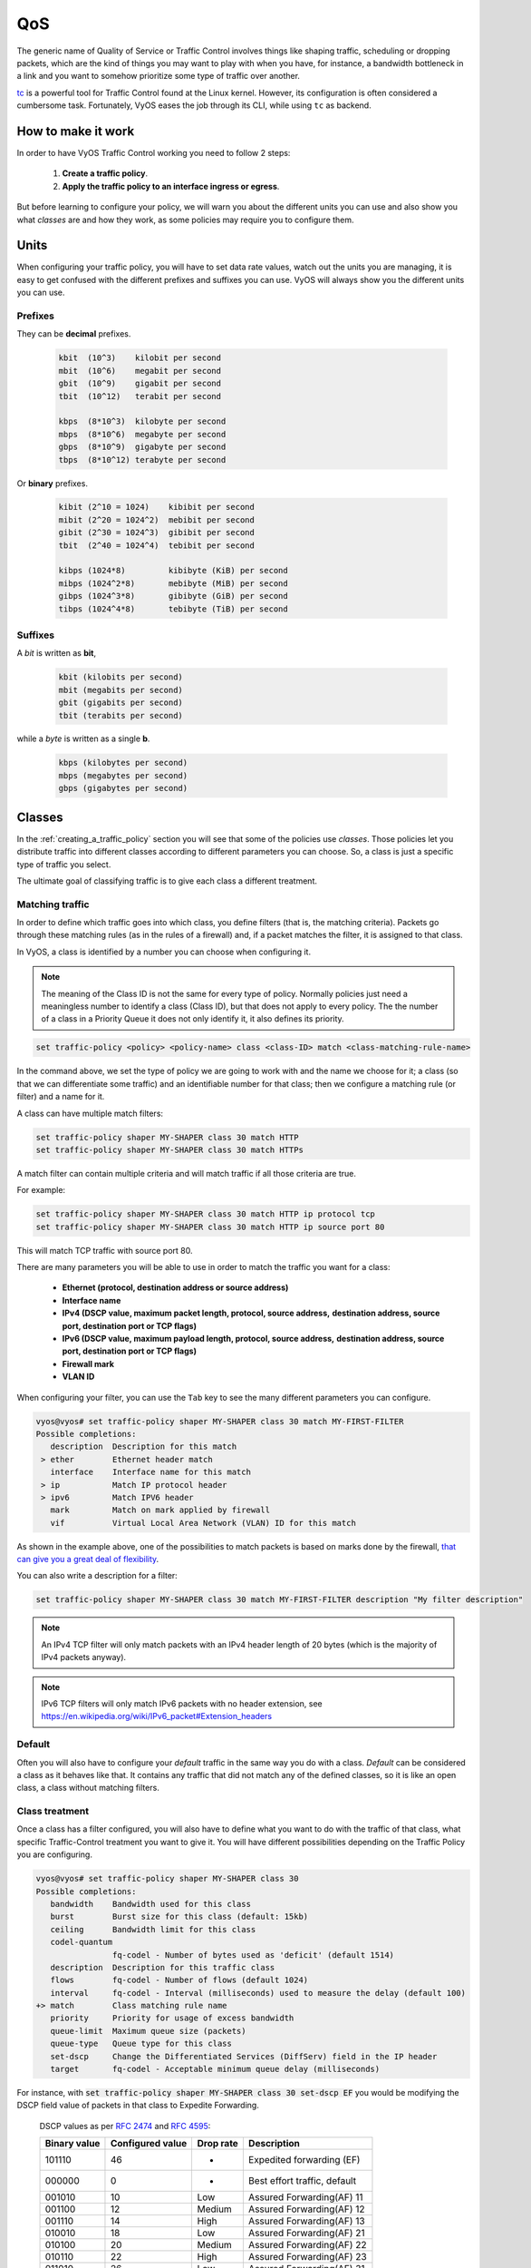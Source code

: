 .. _qos:

***
QoS
***

The generic name of Quality of Service or Traffic Control involves
things like shaping traffic, scheduling or dropping packets, which
are the kind of things you may want to play with when you have, for
instance, a bandwidth bottleneck in a link and you want to somehow
prioritize some type of traffic over another.

tc_ is a powerful tool for Traffic Control found at the Linux kernel.
However, its configuration is often considered a cumbersome task.
Fortunately, VyOS eases the job through its CLI, while using ``tc`` as
backend.


How to make it work
===================

In order to have VyOS Traffic Control working you need to follow 2
steps:

 1. **Create a traffic policy**.

 2. **Apply the traffic policy to an interface ingress or egress**.
    

But before learning to configure your policy, we will warn you
about the different units you can use and also show you what *classes*
are and how they work, as some policies may require you to configure
them.


Units
=====

When configuring your traffic policy, you will have to set data rate
values, watch out the units you are managing, it is easy to get confused
with the different prefixes and suffixes you can use. VyOS will always
show you the different units you can use.

Prefixes
--------

They can be **decimal** prefixes.

   .. code-block:: none

	kbit  (10^3)    kilobit per second
	mbit  (10^6)    megabit per second
	gbit  (10^9)    gigabit per second
 	tbit  (10^12)   terabit per second
	
	kbps  (8*10^3)  kilobyte per second
	mbps  (8*10^6)  megabyte per second
	gbps  (8*10^9)  gigabyte per second
	tbps  (8*10^12) terabyte per second

Or **binary** prefixes.

   .. code-block:: none

	kibit (2^10 = 1024)    kibibit per second
	mibit (2^20 = 1024^2)  mebibit per second
	gibit (2^30 = 1024^3)  gibibit per second
        tbit  (2^40 = 1024^4)  tebibit per second

	kibps (1024*8)	       kibibyte (KiB) per second
	mibps (1024^2*8)       mebibyte (MiB) per second
        gibps (1024^3*8)       gibibyte (GiB) per second
        tibps (1024^4*8)       tebibyte (TiB) per second


Suffixes
--------

A *bit* is written as **bit**,
   
   .. code-block:: none

        kbit (kilobits per second)
        mbit (megabits per second)
        gbit (gigabits per second)
	tbit (terabits per second)

while a *byte* is written as a single **b**.

   .. code-block:: none

        kbps (kilobytes per second)
        mbps (megabytes per second)
        gbps (gigabytes per second)




.. _classes:

Classes
=======

In the :ref:`creating_a_traffic_policy` section you will see that
some of the policies use *classes*. Those policies let you distribute
traffic into different classes according to different parameters you can
choose. So, a class is just a specific type of traffic you select.

The ultimate goal of classifying traffic is to give each class a
different treatment.


Matching traffic
----------------

In order to define which traffic goes into which class, you define
filters (that is, the matching criteria). Packets go through these matching rules
(as in the rules of a firewall) and, if a packet matches the filter, it
is assigned to that class.

In VyOS, a class is identified by a number you can choose when
configuring it.


.. note:: The meaning of the Class ID is not the same for every type of
   policy. Normally policies just need a meaningless number to identify
   a class (Class ID), but that does not apply to every policy.
   The the number of a class in a Priority Queue it does not only
   identify it, it also defines its priority.


.. code-block:: none

  set traffic-policy <policy> <policy-name> class <class-ID> match <class-matching-rule-name>


In the command above, we set the type of policy we are going to
work with and the name we choose for it; a class (so that we can
differentiate some traffic) and an identifiable number for that class;
then we configure a matching rule (or filter) and a name for it.

A class can have multiple match filters:

.. code-block:: none

  set traffic-policy shaper MY-SHAPER class 30 match HTTP
  set traffic-policy shaper MY-SHAPER class 30 match HTTPs

A match filter can contain multiple criteria and will match traffic if
all those criteria are true.

For example:

.. code-block:: none

  set traffic-policy shaper MY-SHAPER class 30 match HTTP ip protocol tcp
  set traffic-policy shaper MY-SHAPER class 30 match HTTP ip source port 80

This will match TCP traffic with source port 80.

There are many parameters you will be able to use in order to match the
traffic you want for a class:

 - **Ethernet (protocol, destination address or source address)**
 - **Interface name**
 - **IPv4 (DSCP value, maximum packet length, protocol, source address,**
   **destination address, source port, destination port or TCP flags)**
 - **IPv6 (DSCP value, maximum payload length, protocol, source address,**
   **destination address, source port, destination port or TCP flags)**
 - **Firewall mark**
 - **VLAN ID**

When configuring your filter, you can use the ``Tab`` key to see the many
different parameters you can configure.


.. code-block:: none

   vyos@vyos# set traffic-policy shaper MY-SHAPER class 30 match MY-FIRST-FILTER 
   Possible completions:
      description  Description for this match
    > ether        Ethernet header match
      interface    Interface name for this match
    > ip           Match IP protocol header
    > ipv6         Match IPV6 header
      mark         Match on mark applied by firewall
      vif          Virtual Local Area Network (VLAN) ID for this match
 
 

As shown in the example above, one of the possibilities to match packets
is based on marks done by the firewall, `that can give you a great deal of flexibility`_.

You can also write a description for a filter:

.. code-block:: none

  set traffic-policy shaper MY-SHAPER class 30 match MY-FIRST-FILTER description "My filter description"



.. note:: An IPv4 TCP filter will only match packets with an IPv4 header length of
   20 bytes (which is the majority of IPv4 packets anyway).


.. note:: IPv6 TCP filters will only match IPv6 packets with no header extension, see
   https://en.wikipedia.org/wiki/IPv6_packet#Extension_headers


Default
-------

Often you will also have to configure your *default* traffic in the same
way you do with a class. *Default* can be considered a class as it
behaves like that. It contains any traffic that did not match any
of the defined classes, so it is like an open class, a class without
matching filters.


Class treatment
---------------

Once a class has a filter configured, you will also have to define what
you want to do with the traffic of that class, what specific
Traffic-Control treatment you want to give it. You will have different
possibilities depending on the Traffic Policy you are configuring.

.. code-block:: none

   vyos@vyos# set traffic-policy shaper MY-SHAPER class 30 
   Possible completions:
      bandwidth    Bandwidth used for this class
      burst        Burst size for this class (default: 15kb)
      ceiling      Bandwidth limit for this class
      codel-quantum
                   fq-codel - Number of bytes used as 'deficit' (default 1514)
      description  Description for this traffic class
      flows        fq-codel - Number of flows (default 1024)
      interval     fq-codel - Interval (milliseconds) used to measure the delay (default 100)
   +> match        Class matching rule name
      priority     Priority for usage of excess bandwidth
      queue-limit  Maximum queue size (packets)
      queue-type   Queue type for this class
      set-dscp     Change the Differentiated Services (DiffServ) field in the IP header
      target       fq-codel - Acceptable minimum queue delay (milliseconds)
   

For instance, with :code:`set traffic-policy shaper MY-SHAPER class 30 set-dscp EF`
you would be modifying the DSCP field value of packets in that class to
Expedite Forwarding.


  DSCP values as per :rfc:`2474` and :rfc:`4595`:

  +---------+------------+--------+------------------------------+
  | Binary  | Configured |  Drop  | Description                  |
  | value   | value      |  rate  |                              |
  +=========+============+========+==============================+
  | 101110  |     46     |   -    | Expedited forwarding (EF)    |
  +---------+------------+--------+------------------------------+
  | 000000  |     0      |   -    | Best effort traffic, default |
  +---------+------------+--------+------------------------------+
  | 001010  |     10     | Low    | Assured Forwarding(AF) 11    |
  +---------+------------+--------+------------------------------+
  | 001100  |     12     | Medium | Assured Forwarding(AF) 12    |
  +---------+------------+--------+------------------------------+
  | 001110  |     14     | High   | Assured Forwarding(AF) 13    |
  +---------+------------+--------+------------------------------+
  | 010010  |     18     | Low    | Assured Forwarding(AF) 21    |
  +---------+------------+--------+------------------------------+
  | 010100  |     20     | Medium | Assured Forwarding(AF) 22    |
  +---------+------------+--------+------------------------------+
  | 010110  |     22     | High   | Assured Forwarding(AF) 23    |
  +---------+------------+--------+------------------------------+
  | 011010  |     26     | Low    | Assured Forwarding(AF) 31    |
  +---------+------------+--------+------------------------------+
  | 011100  |     28     | Medium | Assured Forwarding(AF) 32    |
  +---------+------------+--------+------------------------------+
  | 011110  |     30     | High   | Assured Forwarding(AF) 33    |
  +---------+------------+--------+------------------------------+
  | 100010  |     34     | Low    | Assured Forwarding(AF) 41    |
  +---------+------------+--------+------------------------------+
  | 100100  |     36     | Medium | Assured Forwarding(AF) 42    |
  +---------+------------+--------+------------------------------+
  | 100110  |     38     | High   | Assured Forwarding(AF) 43    |
  +---------+------------+--------+------------------------------+




.. _embed:

Embedding one policy into another one
-------------------------------------

Often we need to embed one policy into another one. It is possible to do
so on classful policies, by attaching a new policy into a class. For
instance, you might want to apply different policies to the different
classes of a Round-Robin policy you have configured.

A common example is the case of some policies which, in order to be
effective, they need to be applied to an interface that is directly
connected where the bottleneck is. If your router is not
directly connected to the bottleneck, but some hop before it, you can
emulate the bottleneck by embedding your non-shaping policy into a
classful shaping one so that it takes effect.

You can configure a policy into a class through the ``queue-type``
setting.

.. code-block:: none

   set traffic-policy shaper FQ-SHAPER bandwidth 4gbit
   set traffic-policy shaper FQ-SHAPER default bandwidth 100%
   set traffic-policy shaper FQ-SHAPER default queue-type fq-codel

As shown in the last command of the example above, the `queue-type`
setting allows these combinations. You will be able to use it
in many policies.

.. note:: Some policies already include other embedded policies inside.
   That is the case of Shaper_: each of its classes use fair-queue
   unless you change it.

.. _creating_a_traffic_policy:


Creating a traffic policy
=========================

VyOS lets you control traffic in many different ways, here we will cover
every possibility. You can configure as many policies as you want, but
you will only be able to apply one policy per interface and direction
(inbound or outbound).

Some policies can be combined, you will be able to embed_ a different
policy that will be applied to a class of the main policy. 

.. hint:: If you are looking for a policy for your outbound traffic but
   you do not know what policy you need, you might consider FQ-CoDel_ as
   your multipurpose nearly-no-configuration low-delay fair-queue
   policy; if delay does not worry you and you want to manually allocate
   bandwidth shares to specific traffic, then you should consider
   Shaper_.

Drop Tail
---------

| **Queueing discipline:** PFIFO (Packet First In First Out).
| **Applies to:** Outbound traffic.

This the simplest queue possible you can apply to your traffic. Traffic
must go through a finite queue before it is actually sent. You must
define how many packets that queue can contain.

When a packet is to be sent, it will have to go through that queue, so
the packet will be placed at the tail of it. When the packet completely
goes through it, it will be dequeued emptying its place in the queue and
being eventually handed to the NIC to be actually sent out.

Despite the Drop-Tail policy does not slow down packets, if many packets
are to be sent, they could get dropped when trying to get enqueued at
the tail. This can happen if the queue has still not been able to
release enough packets from its head.

This is the policy that requieres the lowest resources for the same
amount of traffic. But **very likely you do not need it as you cannot
get much from it. Sometimes it is used just to enable logging.**

.. cfgcmd:: set traffic-policy drop-tail <policy-name> queue-limit <number-of-packets>

   Use this command to configure a drop-tail policy (PFIFO). Choose a
   unique name for this policy and the size of the queue by setting the
   number of packets it can contain (maximum 4294967295).


Fair Queue
----------

| **Queueing discipline:** SFQ (Stochastic Fairness Queuing).
| **Applies to:** Outbound traffic.

Fair Queue is a work-conserving scheduler which schedules the
transmission of packets based on flows, that is, it balances traffic
distributing it through different sub-queues in order to ensure
fairness so that each flow is able to send data in turn, preventing any
single one from drowning out the rest.


.. cfgcmd:: set traffic-policy fair-queue <policy-name>

   Use this command to create a Fair-Queue policy and give it a name.
   It is based on the Stochastic Fairness Queueing and can be applied to
   outbound traffic.

In order to separate traffic, Fair Queue uses a classifier based on
source address, destination address and source port. The algorithm
enqueues packets to hash buckets based on those tree parameters.
Each of these buckets should represent a unique flow. Because multiple
flows may get hashed to the same bucket, the hashing algorithm is
perturbed at configurable intervals so that the unfairness lasts only
for a short while. Perturbation may however cause some inadvertent
packet reordering to occur. An advisable value could be 10 seconds.

One of the uses of Fair Queue might be the mitigation of Denial of
Service attacks.

.. cfgcmd:: set traffic-policy fair-queue <policy-name> hash-interval <seconds>`

   Use this command to define a Fair-Queue policy, based on the
   Stochastic Fairness Queueing, and set the number of seconds at which
   a new queue algorithm perturbation will occur (maximum 4294967295).

When dequeuing, each hash-bucket with data is queried in a round robin
fashion. You can configure the length of the queue.

.. cfgcmd:: set traffic-policy fair-queue <policy-name> queue-limit <limit>

   Use this command to define a Fair-Queue policy, based on the
   Stochastic Fairness Queueing, and set the number of maximum packets
   allowed to wait in the queue. Any other packet will be dropped.

.. note:: Fair Queue is a non-shaping (work-conserving) policy, so it
   will only be useful if your outgoing interface is really full. If it
   is not, VyOS will not own the queue and Fair Queue will have no
   effect. If there is bandwidth available on the physical link, you can
   embed_ Fair-Queue into a classful shaping policy to make sure it owns
   the queue.



.. _FQ-CoDel

FQ-CoDel
--------

| **Queueing discipline** Fair/Flow Queue CoDel.
| **Applies to:** Outbound Traffic.

The FQ-CoDel policy distributes the traffic into 1024 FIFO queues and
tries to provide good service between all of them. It also tries to keep
the length of all the queues short.

FQ-CoDel fights bufferbloat and reduces latency without the need of
complex configurations. It has become the new default Queueing
Discipline for the interfaces of some GNU/Linux distributions.

It uses a stochastic model to classify incoming packets into
different flows and is used to provide a fair share of the bandwidth to
all the flows using the queue. Each flow is managed by the CoDel
queuing  discipline. Reordering within a flow is avoided since Codel
internally uses a FIFO queue.

FQ-CoDel is based on a modified Deficit Round Robin (DRR_) queue
scheduler with the CoDel Active Queue Management (AQM) algorithm
operating on each queue.


.. note:: FQ-Codel is a non-shaping (work-conserving) policy, so it
   will only be useful if your outgoing interface is really full. If it
   is not, VyOS will not own the queue and FQ-Codel will have no
   effect. If there is bandwidth available on the physical link, you can
   embed_ FQ-Codel into a classful shaping policy to make sure it owns
   the queue. If you are not sure if you need to embed your FQ-CoDel
   policy into a Shaper, do it.


FQ-CoDel is tuned to run ok with its default parameters at 10Gbit
speeds. It might work ok too at other speeds without configuring
anything, but here we will explain some cases when you might want to
tune its parameters.

When running it at 1Gbit and lower, you may want to reduce the
`queue-limit` to 1000 packets or less. In rates like 10Mbit, you may
want to set it to 600 packets.

If you are using FQ-CoDel embedded into Shaper_ and you have large rates
(100Mbit and above), you may consider increasing `quantum` to 8000 or
higher so that the scheduler saves CPU.

On low rates (below 40Mbit) you may want to tune `quantum` down to
something like 300 bytes.

At very low rates (below 3Mbit), besides tuning `quantum` (300 keeps
being ok) you may also want to increase `target` to something like 15ms
and increase `interval` to something around 150 ms.


.. cfgcmd:: set traffic-policy fq-codel <policy name> codel-quantum <bytes>

   Use this command to configure an fq-codel policy, set its name and
   the maximum number of bytes (default: 1514) to be dequeued from a
   queue at once.

.. cfgcmd:: set traffic-policy fq-codel <policy name> flows <number-of-flows>

   Use this command to configure an fq-codel policy, set its name and
   the number of sub-queues (default: 1024) into which packets are
   classified.

.. cfgcmd:: set traffic-policy fq-codel <policy name> interval <miliseconds>

   Use this command to configure an fq-codel policy, set its name and
   the time period used by the control loop of CoDel to detect when a
   persistent queue is developing, ensuring that the measured minimum
   delay does not become too stale (default: 100ms).

.. cfgcmd:: set traffic-policy fq-codel <policy-name> queue-limit <number-of-packets>`

   Use this command to configure an fq-codel policy, set its name, and
   define a hard limit on the real queue size. When this limit is
   reached, new packets are dropped (default: 10240 packets).

.. cfgcmd:: set traffic-policy fq-codel <policy-name> target <miliseconds>`

   Use this command to configure an fq-codel policy, set its name, and
   define the acceptable minimum standing/persistent queue delay. This
   minimum delay is identified by tracking the local minimum queue delay
   that packets experience (default: 5ms).


Example
^^^^^^^

A simple example of an FQ-CoDel policy working inside a Shaper one.


.. code-block:: none

   set traffic-policy shaper FQ-CODEL-SHAPER bandwidth 2gbit
   set traffic-policy shaper FQ-CODEL-SHAPER 100%
   set traffic-policy shaper FQ-CODEL-SHAPER fq-codel



Limiter
-------

| **Queueing discipline:** Ingress policer.
| **Applies to:** Inbound traffic.

Limiter is one of those policies that uses classes_ (Ingress qdisc is
actually a classless policy but filters do work in it).

The limiter performs basic ingress policing of traffic flows. Multiple
classes of traffic can be defined and traffic limits can be applied to
each class. Although the policer uses a token bucket mechanism
internally, it does not have the capability to delay a packet as a
shaping mechanism does. Traffic exceeding the defined bandwidth limits
is directly dropped. A maximum allowed burst can be configured too.

You can configure classes (up to 4090) with different settings and a
default policy which will be applied to any traffic not matching any of
the configured classes.


.. note:: In the case you want to apply some kind of **shaping** to your
  **inbound** traffic, check the ingress-shaping_ section.


.. cfgcmd:: set traffic-policy limiter <policy-name> class <class ID> match <match-name> description <description>

   Use this command to configure an Ingress Policer, defining its name,
   a class identifier (1-4090), a class matching rule name and its
   description.


Once the matching rules are set for a class, you can start configuring
how you want matching traffic to behave.


.. cfgcmd:: set traffic-policy limiter <policy-name> class <class-ID> bandwidth <rate>

   Use this command to configure an Ingress Policer, defining its name,
   a class identifier (1-4090) and the maximum allowed bandwidth for
   this class.


.. cfgcmd:: set traffic-policy limiter <policy-name> class <class-ID> burst <burst-size>

   Use this command to configure an Ingress Policer, defining its name,
   a class identifier (1-4090) and the burst size in bytes for this
   class (default: 15).


.. cfgcmd:: set traffic-policy limiter <policy-name> default bandwidth <rate>

   Use this command to configure an Ingress Policer, defining its name
   and the maximum allowed bandwidth for its default policy.


.. cfgcmd:: set traffic-policy limiter <policy-name> default burst <burst-size>

   Use this command to configure an Ingress Policer, defining its name
   and the burst size in bytes (default: 15) for its default policy.


.. cfgcmd:: set traffic-policy limiter <policy-name> class <class ID> priority <value>

   Use this command to configure an Ingress Policer, defining its name,
   a class identifier (1-4090), and the priority (0-20, default 20) in
   which the rule is evaluated (the lower the number, the higher the
   priority).

 

Network Emulator
----------------

| **Queueing discipline:** netem (Network Emulator) + TBF (Token Bucket Filter).
| **Applies to:** Outbound traffic.

VyOS Network Emulator policy emulates the conditions you can suffer in a
real network. You will be able to configure things like rate, burst,
delay, packet loss, packet corruption or packet reordering.

This could be helpful if you want to test how an application behaves
under certain network conditions.


.. cfgcmd:: set traffic-policy network-emulator <policy-name> bandwidth <rate>
   
   Use this command to configure the maximum rate at which traffic will
   be shaped in a Network Emulator policy. Define the name of the policy
   and the rate.

.. cfgcmd:: set traffic-policy network-emulator <policy-name> burst <burst-size>
   
   Use this command to configure the burst size of the traffic in a
   Network Emulator policy. Define the name of the Network Emulator
   policy and its traffic burst size (it will be configured through the
   Token Bucket Filter qdisc). Default:15kb. It will only take effect if
   you have configured its bandwidth too.

.. cfgcmd:: set traffic-policy network-emulator <policy-name> network-delay <delay>
   
   Use this command to configure a Network Emulator policy defining its
   name and the fixed amount of time you want to add to all packet going
   out of the interface. The latency will be added through the
   Token Bucket Filter qdisc. It will only take effect if you have
   configured its bandwidth too. You can use secs, ms and us. Default:
   50ms.

.. cfgcmd:: set traffic-policy network-emulator <policy-name> packet-corruption <percent>
   
   Use this command to emulate noise in a Network Emulator policy. Set
   the policy name and the percentage of corrupted packets you want. A
   random error will be introduced in a random position for the chosen
   percent of packets.

.. cfgcmd:: set traffic-policy network-emulator <policy-name> packet-loss <percent>`
   
   Use this command to emulate packet-loss conditions in a Network
   Emulator policy. Set the policy name and the percentage of loss
   packets your traffic will suffer.

.. cfgcmd:: set traffic-policy network-emulator <policy-name> packet-reordering <percent>`
   
   Use this command to emulate packet-reordering conditions in a Network
   Emulator policy. Set the policy name and the percentage of reordered
   packets your traffic will suffer.

.. cfgcmd:: set traffic-policy network-emulator <policy-name> queue-limit <limit>
   
   Use this command to define the length of the queue of your Network
   Emulator policy. Set the policy name and the maximum number of
   packets (1-4294967295) the queue may hold queued at a time.



Priority Queue
--------------

| **Queueing discipline:** PRIO.
| **Applies to:** Outbound traffic.


The Priority Queue is a classful scheduling policy. It does not delay
packets (Priority Queue is not a shaping policy), it simply dequeues
packets according to their priority.

.. note:: Priority Queue, as other non-shaping policies, is only useful
   if your outgoing interface is really full. If it is not, VyOS will
   not own the queue and Priority Queue will have no effect. If there is
   bandwidth available on the physical link, you can embed_ Priority
   Queue into a classful shaping policy to make sure it owns the queue.
   In that case packets can be prioritized based on DSCP.

Up to seven queues -defined as classes_ with different priorities- can
be configured. Packets are placed into queues based on associated match
criteria. Packets are transmitted from the queues in priority order. If
classes with a higher priority are being filled with packets
continuously, packets from lower priority classes will only be
transmitted after traffic volume from higher priority classes decreases.


.. note:: In Priority Queue we do not define clases with a meaningless
   class ID number but with a class priority number (1-7). The lower the
   number, the higher the priority.


As with other policies, you can define different type of matching rules
for your classes:

.. code-block:: none

   vyos@vyos# set traffic-policy priority-queue MY-PRIO class 3 match MY-MATCH-RULE 
   Possible completions:
      description  Description for this match
    > ether        Ethernet header match
      interface    Interface name for this match
    > ip           Match IP protocol header
    > ipv6         Match IPV6 header
      mark         Match on mark applied by firewall
      vif          Virtual Local Area Network (VLAN) ID for this match


As with other policies, you can embed_ other policies into the classes 
(and default) of your Priority Queue policy through the ``queue-type``
setting:

.. code-block:: none

   vyos@vyos# set traffic-policy priority-queue MY-PRIO class 3 queue-type 
   Possible completions:
      fq-codel     Fair Queue Codel
      fair-queue   Stochastic Fair Queue (SFQ)
      drop-tail    First-In-First-Out (FIFO)
      priority     Priority queueing based on DSCP
      random-detect
                   Random Early Detection (RED)


.. cfgcmd:: set traffic-policy priority-queue <policy-name> class <class-ID>  queue-limit <limit>`

   Use this command to configure a Priority Queue policy, set its name,
   set a class with a priority from 1 to 7 and define a hard limit on
   the real queue size. When this limit is reached, new packets are
   dropped.



.. _Random-Detect:

Random-Detect
-------------


| **Queueing discipline:** Generalized Random Early Drop.
| **Applies to:** Outbound traffic.

A simple Random Early Detection (RED) policy would start randomly
dropping packets from a queue before it reaches its queue limit thus
avoiding congestion. That is good for TCP connections as the gradual
dropping of packets acts as a signal for the sender to decrease its
transmission rate.

In contrast to simple RED, VyOS' Random-Detect uses a Generalized Random
Early Detect policy that provides different virtual queues based on the
IP Precedence value so that some virtual queues can drop more packets
than others. 

This is achieved by using the first three bits of the ToS (Type of
Service) field to categorize data streams and, in accordance with the
defined precedence parameters, a decision is made.

IP precedence as defined in :rfc:`791`:

 +------------+----------------------+
 | Precedence |      Priority        |
 +============+======================+
 |      7     | Network Control      |
 +------------+----------------------+
 |      6     | Internetwork Control |
 +------------+----------------------+
 |      5     | CRITIC/ECP           |
 +------------+----------------------+
 |      4     | Flash Override       |
 +------------+----------------------+
 |      3     | Flash                |
 +------------+----------------------+
 |      2     | Immediate            |
 +------------+----------------------+
 |      1     | Priority             |
 +------------+----------------------+
 |      0     | Routine              |
 +------------+----------------------+


Random-Detect could be useful for heavy traffic. One use of this
algorithm might be to prevent a backbone overload. But only for TCP
(because dropped packets could be retransmitted), not for UDP.


.. cfgcmd:: set traffic-policy random-detect <policy-name> bandwidth <bandwidth>

   Use this command to configure a Random-Detect policy, set its name
   and set the available bandwidth for this policy. It is used for
   calculating the average queue size after some idle time. It should be
   set to the bandwidth of your interface. Random Detect is not a
   shaping policy, this command will not shape.

.. cfgcmd:: set traffic-policy random-detect <policy-name> precedence <IP-precedence-value> average-packet <bytes>
   
   Use this command to configure a Random-Detect policy and set its
   name, then state the IP Precedence for the virtual queue you are
   configuring and what the size of its average-packet should be
   (in bytes, default: 1024).

.. note:: When configuring a Random-Detect policy: **the higher the
   precedence number, the higher the priority**.

.. cfgcmd:: set traffic-policy random-detect <policy-name> precedence <IP-precedence-value> mark-probability <value>
   
   Use this command to configure a Random-Detect policy and set its
   name, then state the IP Precedence for the virtual queue you are
   configuring and what its mark (drop) probability will be. Set the
   probability by giving the N value of the fraction 1/N (default: 10).


.. cfgcmd:: set traffic-policy random-detect <policy-name> precedence <IP-precedence-value> maximum-threshold <packets>
   
   Use this command to configure a Random-Detect policy and set its
   name, then state the IP Precedence for the virtual queue you are
   configuring and what its maximum threshold for random detection will
   be (from 0 to 4096 packets, default: 18). At this size, the marking
   (drop) probability is maximal.

.. cfgcmd:: set traffic-policy random-detect <policy-name> precedence <IP-precedence-value> minimum-threshold <packets>
   
   Use this command to configure a Random-Detect policy and set its
   name, then state the IP Precedence for the virtual queue you are
   configuring and what its minimum threshold for random detection will
   be (from 0 to 4096 packets).  If this value is exceeded, packets
   start being eligible for being dropped.


The default values for the minimum-threshold depend on IP precedence:

 +------------+-----------------------+
 | Precedence | default min-threshold |
 +============+=======================+
 |      7     |         16            |
 +------------+-----------------------+
 |      6     |         15            |
 +------------+-----------------------+
 |      5     |         14            |
 +------------+-----------------------+
 |      4     |         13            |
 +------------+-----------------------+
 |      3     |         12            |
 +------------+-----------------------+
 |      2     |         11            |
 +------------+-----------------------+
 |      1     |         10            |
 +------------+-----------------------+
 |      0     |          9            |
 +------------+-----------------------+


.. cfgcmd:: set traffic-policy random-detect <policy-name> precedence <IP-precedence-value> queue-limit <packets>
   
   Use this command to configure a Random-Detect policy and set its
   name, then name the IP Precedence for the virtual queue you are
   configuring and what the maximum size of its queue will be (from 1 to
   1-4294967295 packets). Packets are dropped when the current queue
   length reaches this value.


If the average queue size is lower than the **min-threshold**, an
arriving packet will be placed in the queue.

In the case the average queue size is between **min-threshold** and
**max-threshold**, then an arriving packet would be either dropped or
placed in the queue, it will depend on the defined **mark-probability**.

If the current queue size is larger than **queue-limit**,
then packets will be dropped. The average queue size depends on its
former average size and its current one.

If **max-threshold** is set but **min-threshold is not, then
**min-threshold** is scaled to 50% of **max-threshold**.

In principle, values must be
:code:`min-threshold` < :code:`max-threshold` < :code:`queue-limit`.




Rate Control
------------

| **Queueing discipline:** Tocken Bucket Filter.
| **Applies to:** Outbound traffic.

Rate-Control is a classless policy that limits the packet flow to a set
rate. It is a pure shaper, it does not schedule traffic. Traffic is
filtered based on the expenditure of tokens. Tokens roughly correspond
to bytes.

Short bursts can be allowed to exceed the limit. On creation, the
Rate-Control traffic is stocked with tokens which correspond to the
amount of traffic that can be burst in one go. Tokens arrive at a steady
rate, until the bucket is full.

.. cfgcmd:: set traffic-policy rate-control <policy-name> bandwidth <rate>

   Use this command to configure a Rate-Control policy, set its name
   and the rate limit you want to have.

.. cfgcmd:: set traffic-policy rate-control <policy-name> burst <burst-size>

   Use this command to configure a Rate-Control policy, set its name
   and the size of the bucket in bytes which will be available for
   burst.


As a reference: for 10mbit/s on Intel, you might need at least 10kbyte
buffer if you want to reach your configured rate.

A very small buffer will soon start dropping packets.

.. cfgcmd:: set traffic-policy rate-control <policy-name> latency 

   Use this command to configure a Rate-Control policy, set its name
   and the maximum amount of time a packet can be queued (default: 50
   ms).


Rate-Control is a CPU-friendly policy. You might consider using it when
you just simply want to slow traffic down.

.. _DRR:

Round Robin
-----------

| **Queueing discipline:** Deficit Round Robin.
| **Applies to:** Outbound traffic.

The round-robin policy is a classful scheduler that divides traffic in
different classes_ you can configure (up to 4096). You can embed_ a
new policy into each of those classes (default included).
 
Each class is assigned a deficit counter (the number of bytes that a
flow is allowed to transmit when it is its turn) initialized to quantum.
Quantum is a parameter you configure which acts like a credit of fix
bytes the counter receives on each round. Then the Round-Robin policy
starts moving its Round Robin pointer through the queues. If the deficit
counter is greater than the packet's size at the head of the queue, this
packet will be sent and the value of the counter will be decremented by
the packet size. Then, the size of the next packet will be compared to
the counter value again, repeating the process. Once the queue is empty
or the value of the counter is insufficient, the Round-Robin pointer
will move to the next queue. If the queue is empty, the value of the
deficit counter is reset to 0. 

At every round, the deficit counter adds the quantum so that even large
packets will have their opportunity to be dequeued.


.. cfgcmd:: set traffic-policy round-robin <policy name> class
   <class-ID> quantum <packets>

   Use this command to configure a Round-Robin policy, set its name, set
   a class ID, and the quantum for that class. The deficit counter will
   add that value each round.

.. cfgcmd:: set traffic-policy round-robin <policy name> class
   <class ID> queue-limit <packets>

   Use this command to configure a Round-Robin policy, set its name, set
   a class ID, and the queue size in packets.

As with other policies, Round-Robin can embed_ another policy into a
class through the ``queue-type`` setting.

.. code-block:: none

   vyos@vyos# set traffic-policy round-robin DRR class 10 queue-type 
   Possible completions:
      fq-codel     Fair Queue Codel
      fair-queue   Stochastic Fair Queue (SFQ)
      drop-tail    First-In-First-Out (FIFO)
      priority     Priority queueing based on DSCP
            



.. _Shaper:

Shaper
------

| **Queueing discipline:** Hierarchical Token Bucket.
| **Applies to:** Outbound traffic.


The Shaper policy does not guarantee a low delay, but it does guarantee
bandwidth to different traffic classes and also lets you decide how to
allocate more traffic once the guarantees are met.

Each class can have a guaranteed part of the total bandwidth defined for
the whole policy, so all those shares together should not be higher
than the policy's whole bandwidth.

If guaranteed traffic for a class is met and there is room for more
traffic, the ceiling parameter can be used to set how much more
bandwidth could be used. If guaranteed traffic is met and there are
several classes willing to use their ceilings, the priority parameter
will establish the order in which that additional traffic will be
allocated. Priority can be any number from 0 to 7. The lower the number,
the higher the priority.


.. cfgcmd:: set traffic-policy shaper <policy-name> bandwidth <rate>

   Use this command to configure a Shaper policy, set its name
   and the maximum bandwidth for all combined traffic.


.. cfgcmd:: set traffic-policy shaper <policy-name> class <class-ID> bandwidth <rate>

   Use this command to configure a Shaper policy, set its name, define
   a class and set the guaranteed traffic you want to allocate to that
   class.

.. cfgcmd:: set traffic-policy shaper <policy-name> class <class-ID> burst <bytes>

   Use this command to configure a Shaper policy, set its name, define
   a class and set the size of the `tocken bucket`_ in bytes, which will
   be available to be sent at maximum speed (default: 15Kb).

.. cfgcmd:: set traffic-policy shaper <policy-name> class <class-ID> ceiling <bandwidth>

   Use this command to configure a Shaper policy, set its name, define
   a class and set the maximum speed possible for this class. The
   default ceiling value is the bandwidth value.

.. cfgcmd:: set traffic-policy shaper <policy-name> class <class-ID> priority <0-7>

   Use this command to configure a Shaper policy, set its name, define
   a class and set the priority for usage of available bandwidth once
   guarantees have been met. The lower the priority number, the higher
   the priority. The default priority value is 0, the highest priority.


As with other policies, Shaper can embed_ other policies into its
classes through the ``queue-type`` setting and then configure their
parameters.


.. code-block:: none

   vyos@vyos# set traffic-policy shaper HTB class 10 queue-type 
   Possible completions:
      fq-codel     Fair Queue Codel
      fair-queue   Stochastic Fair Queue (SFQ)
      drop-tail    First-In-First-Out (FIFO)
      priority     Priority queueing based on DSCP
      random-detect
                   Random Early Detection (RED)


.. code-block:: none

   vyos@vyos# set traffic-policy shaper HTB class 10 
   Possible completions:
      bandwidth    Bandwidth used for this class
      burst        Burst size for this class (default: 15kb)
      ceiling      Bandwidth limit for this class
      codel-quantum
                   fq-codel - Number of bytes used as 'deficit' (default 1514)
      description  Description for this traffic class
      flows        fq-codel - Number of flows (default 1024)
      interval     fq-codel - Interval (milliseconds) used to measure the delay (default 100)
   +> match        Class matching rule name
      priority     Priority for usage of excess bandwidth
      queue-limit  Maximum queue size (packets)
      queue-type   Queue type for this class
      set-dscp     Change the Differentiated Services (DiffServ) field in the IP header
      target       fq-codel - Acceptable minimum queue delay (milliseconds)



Example
^^^^^^^

A simple example of Shaper using priorities.


.. code-block:: none

   set traffic-policy shaper MY-HTB bandwidth '50mbit'
   set traffic-policy shaper MY-HTB class 10 bandwidth '10%'
   set traffic-policy shaper MY-HTB class 10 ceiling '15%'
   set traffic-policy shaper MY-HTB class 10 match ADDRESS10 ip source address '192.168.10.0/24'
   set traffic-policy shaper MY-HTB class 10 priority '0'
   set traffic-policy shaper MY-HTB class 10 queue-type 'fair-queue'
   set traffic-policy shaper MY-HTB class 20 bandwidth '10%'
   set traffic-policy shaper MY-HTB class 20 ceiling '50%'
   set traffic-policy shaper MY-HTB class 20 match ADDRESS20 ip source address '192.168.20.0/24'
   set traffic-policy shaper MY-HTB class 20 priority '3'
   set traffic-policy shaper MY-HTB class 20 queue-type 'fair-queue'
   set traffic-policy shaper MY-HTB class 30 bandwidth '10%'
   set traffic-policy shaper MY-HTB class 30 ceiling '50%'
   set traffic-policy shaper MY-HTB class 30 match ADDRESS30 ip source address '192.168.30.0/24'
   set traffic-policy shaper MY-HTB class 30 priority '5'
   set traffic-policy shaper MY-HTB class 30 queue-type 'fair-queue'
   set traffic-policy shaper MY-HTB default bandwidth '10%'
   set traffic-policy shaper MY-HTB default ceiling '100%'
   set traffic-policy shaper MY-HTB default priority '7'
   set traffic-policy shaper MY-HTB default queue-type 'fair-queue'
   


.. _ingress-shaping:

The case of ingress shaping
===========================

| **Applies to:** Inbound traffic.

For the ingress traffic of an interface, there is only one policy you
can directly apply, a **Limiter** policy. You cannot apply a shaping
policy directly to the ingress traffic of any interface because shaping
only works for outbound traffic.

This workaround lets you apply a shaping policy to the ingress traffic
by first redirecting it to an in-between virtual interface
(`Intermediate Functional Block`_). There, in that virtual interface,
you will be able to apply any of the policies that work for outbound
traffic, for instance, a shaping one.

That is how it is possible to do the so-called "ingress shaping".


.. code-block:: none

   set traffic-policy shaper MY-INGRESS-SHAPING bandwidth 1000kbit
   set traffic-policy shaper MY-INGRESS-SHAPING default bandwidth 1000kbit
   set traffic-policy shaper MY-INGRESS-SHAPING default queue-type fair-queue
   
   set interfaces input ifb0 traffic-policy out MY-INGRESS-SHAPING
   set interfaces ethernet eth0 redirect ifb0



Applying a traffic policy
=========================

Once a traffic-policy is created, you can apply it to an interface:

.. code-block:: none

  set interfaces etherhet eth0 traffic-policy out WAN-OUT

You can only apply one policy per interface and direction, but you can
have several policies working at the same time:

.. code-block:: none

  set interfaces ethernet eth0 traffic-policy in WAN-IN
  set interfaces etherhet eth0 traffic-policy out WAN-OUT
  set interfaces etherhet eth1 traffic-policy out WAN-OUT
  set interfaces ethernet eth2 traffic-policy out LAN-IN
  set interfaces ethernet eth2 traffic-policy out LAN-OUT


Getting queueing information
----------------------------

.. opcmd:: show queueing <interface-type> <interface-name>

   Use this command to see the queueing information for an interface.
   You will be able to see a packet counter (Sent, Dropped, Overlimit
   and Backlog) per policy and class configured.


.. _that can give you a great deal of flexibility: https://blog.vyos.io/using-the-policy-route-and-packet-marking-for-custom-qos-matches
.. _tc: https://en.wikipedia.org/wiki/Tc_(Linux)
.. _tocken bucket: https://en.wikipedia.org/wiki/Token_bucket
.. _HFSC: https://en.wikipedia.org/wiki/Hierarchical_fair-service_curve
.. _Intermediate Functional Block: https://www.linuxfoundation.org/collaborate/workgroups/networking/ifb
